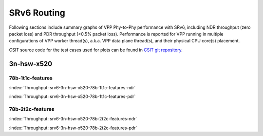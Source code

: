 SRv6 Routing
============

Following sections include summary graphs of VPP Phy-to-Phy performance
with SRv6, including NDR throughput (zero packet loss)
and PDR throughput (<0.5% packet loss). Performance is reported for VPP
running in multiple configurations of VPP worker thread(s), a.k.a. VPP
data plane thread(s), and their physical CPU core(s) placement.

CSIT source code for the test cases used for plots can be found in
`CSIT git repository <https://git.fd.io/csit/tree/tests/vpp/perf/srv6?h=rls1807>`_.

3n-hsw-x520
~~~~~~~~~~~

78b-1t1c-features
-----------------

.. raw:: html

    <center><b>

:index:`Throughput: srv6-3n-hsw-x520-78b-1t1c-features-ndr`

.. raw:: html

    </b>
    <iframe width="700" height="1000" frameborder="0" scrolling="no" src="../../_static/vpp/srv6-3n-hsw-x520-78b-1t1c-features-ndr.html"></iframe>
    <p><br><br></p>
    </center>

.. raw:: latex

    \begin{figure}[H]
        \centering
            \graphicspath{{../_build/_static/vpp/}}
            \includegraphics[clip, trim=0cm 8cm 5cm 0cm, width=0.70\textwidth]{srv6-3n-hsw-x520-78b-1t1c-features-ndr}
            \label{fig:srv6-3n-hsw-x520-78b-1t1c-features-ndr}
    \end{figure}

.. raw:: html

    <center><b>

:index:`Throughput: srv6-3n-hsw-x520-78b-1t1c-features-pdr`

.. raw:: html

    </b>
    <iframe width="700" height="1000" frameborder="0" scrolling="no" src="../../_static/vpp/srv6-3n-hsw-x520-78b-1t1c-features-pdr.html"></iframe>
    <p><br><br></p>
    </center>

.. raw:: latex

    \begin{figure}[H]
        \centering
            \graphicspath{{../_build/_static/vpp/}}
            \includegraphics[clip, trim=0cm 8cm 5cm 0cm, width=0.70\textwidth]{srv6-3n-hsw-x520-78b-1t1c-features-pdr}
            \label{fig:srv6-3n-hsw-x520-78b-1t1c-features-pdr}
    \end{figure}

78b-2t2c-features
-----------------

.. raw:: html

    <center><b>

:index:`Throughput: srv6-3n-hsw-x520-78b-2t2c-features-ndr`

.. raw:: html

    </b>
    <iframe width="700" height="1000" frameborder="0" scrolling="no" src="../../_static/vpp/srv6-3n-hsw-x520-78b-2t2c-features-ndr.html"></iframe>
    <p><br><br></p>
    </center>

.. raw:: latex

    \begin{figure}[H]
        \centering
            \graphicspath{{../_build/_static/vpp/}}
            \includegraphics[clip, trim=0cm 8cm 5cm 0cm, width=0.70\textwidth]{srv6-3n-hsw-x520-78b-2t2c-features-ndr}
            \label{fig:srv6-3n-hsw-x520-78b-2t2c-features-ndr}
    \end{figure}

.. raw:: html

    <center><b>

:index:`Throughput: srv6-3n-hsw-x520-78b-2t2c-features-pdr`

.. raw:: html

    </b>
    <iframe width="700" height="1000" frameborder="0" scrolling="no" src="../../_static/vpp/srv6-3n-hsw-x520-78b-2t2c-features-pdr.html"></iframe>
    <p><br><br></p>
    </center>

.. raw:: latex

    \begin{figure}[H]
        \centering
            \graphicspath{{../_build/_static/vpp/}}
            \includegraphics[clip, trim=0cm 8cm 5cm 0cm, width=0.70\textwidth]{srv6-3n-hsw-x520-78b-2t2c-features-pdr}
            \label{fig:srv6-3n-hsw-x520-78b-2t2c-features-pdr}
    \end{figure}
